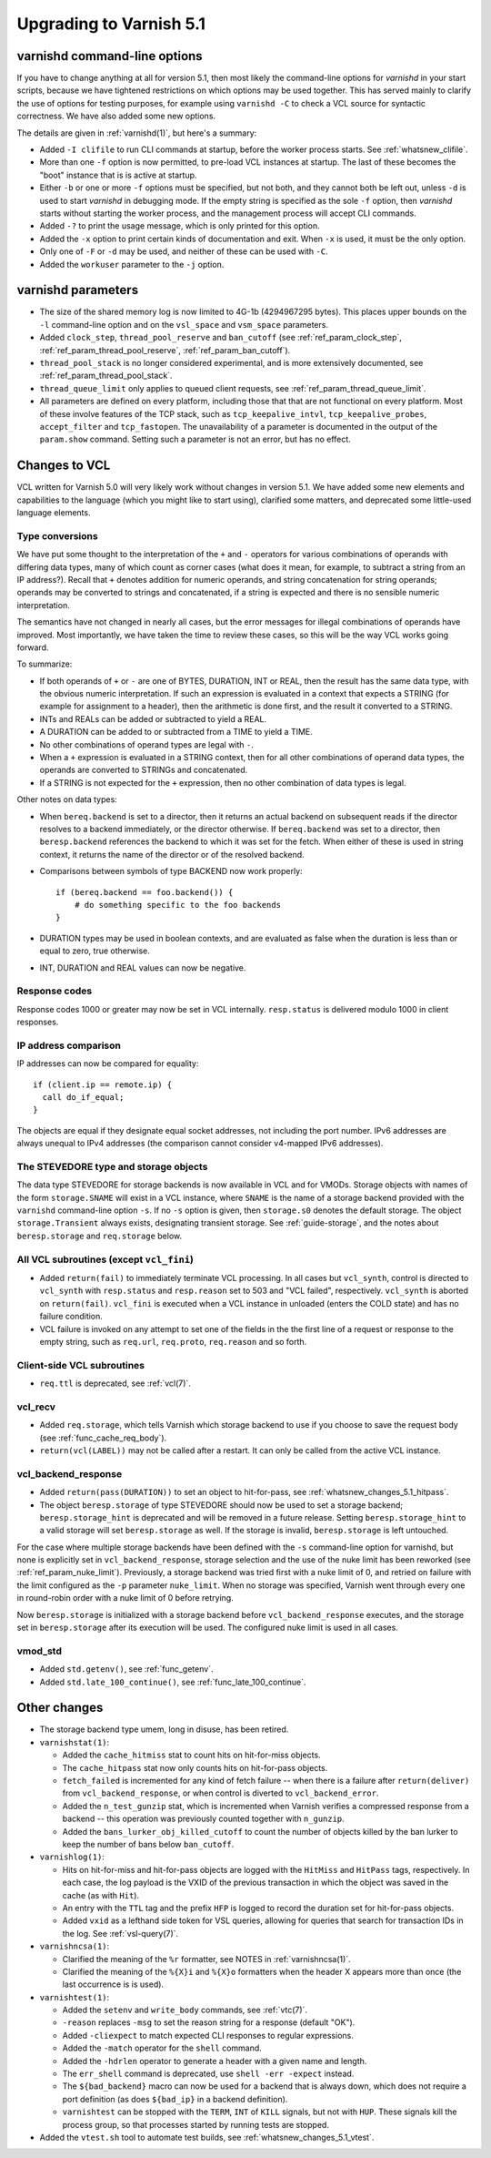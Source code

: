 .. _whatsnew_upgrading_5.1:

%%%%%%%%%%%%%%%%%%%%%%%%
Upgrading to Varnish 5.1
%%%%%%%%%%%%%%%%%%%%%%%%

varnishd command-line options
=============================

If you have to change anything at all for version 5.1, then most
likely the command-line options for `varnishd` in your start scripts,
because we have tightened restrictions on which options may be used
together. This has served mainly to clarify the use of options for
testing purposes, for example using ``varnishd -C`` to check a VCL
source for syntactic correctness. We have also added some new options.

The details are given in :ref:`varnishd(1)`, but here's a summary:

* Added ``-I clifile`` to run CLI commands at startup, before the
  worker process starts. See :ref:`whatsnew_clifile`.

* More than one ``-f`` option is now permitted, to pre-load VCL
  instances at startup. The last of these becomes the "boot" instance
  that is is active at startup.

* Either ``-b`` or one or more ``-f`` options must be specified, but
  not both, and they cannot both be left out, unless ``-d`` is used to
  start `varnishd` in debugging mode. If the empty string is specified
  as the sole ``-f`` option, then `varnishd` starts without starting
  the worker process, and the management process will accept CLI
  commands.

* Added ``-?`` to print the usage message, which is only printed for
  this option.

* Added the ``-x`` option to print certain kinds of documentation and
  exit. When ``-x`` is used, it must be the only option.

* Only one of ``-F`` or ``-d`` may be used, and neither of these can
  be used with ``-C``.

* Added the ``workuser`` parameter to the ``-j`` option.

varnishd parameters
===================

* The size of the shared memory log is now limited to 4G-1b
  (4294967295 bytes).  This places upper bounds on the ``-l``
  command-line option and on the ``vsl_space`` and ``vsm_space``
  parameters.

* Added ``clock_step``, ``thread_pool_reserve`` and ``ban_cutoff`` (see
  :ref:`ref_param_clock_step`, :ref:`ref_param_thread_pool_reserve`,
  :ref:`ref_param_ban_cutoff`).

* ``thread_pool_stack`` is no longer considered experimental, and is
  more extensively documented, see :ref:`ref_param_thread_pool_stack`.

* ``thread_queue_limit`` only applies to queued client requests, see
  :ref:`ref_param_thread_queue_limit`.

* All parameters are defined on every platform, including those that
  that are not functional on every platform. Most of these involve
  features of the TCP stack, such as ``tcp_keepalive_intvl``,
  ``tcp_keepalive_probes``, ``accept_filter`` and ``tcp_fastopen``.
  The unavailability of a parameter is documented in the output of the
  ``param.show`` command. Setting such a parameter is not an error,
  but has no effect.


Changes to VCL
==============

VCL written for Varnish 5.0 will very likely work without changes in
version 5.1. We have added some new elements and capabilities to the
language (which you might like to start using), clarified some
matters, and deprecated some little-used language elements.

Type conversions
~~~~~~~~~~~~~~~~

We have put some thought to the interpretation of the ``+`` and ``-``
operators for various combinations of operands with differing data
types, many of which count as corner cases (what does it mean, for
example, to subtract a string from an IP address?). Recall that ``+``
denotes addition for numeric operands, and string concatenation for
string operands; operands may be converted to strings and
concatenated, if a string is expected and there is no sensible numeric
interpretation.

The semantics have not changed in nearly all cases, but the error
messages for illegal combinations of operands have improved. Most
importantly, we have taken the time to review these cases, so this
will be the way VCL works going forward.

To summarize:

* If both operands of ``+`` or ``-`` are one of BYTES, DURATION, INT
  or REAL, then the result has the same data type, with the obvious
  numeric interpretation. If such an expression is evaluated in a
  context that expects a STRING (for example for assignment to a
  header), then the arithmetic is done first, and the result it
  converted to a STRING.

* INTs and REALs can be added or subtracted to yield a REAL.

* A DURATION can be added to or subtracted from a TIME to yield a
  TIME.

* No other combinations of operand types are legal with ``-``.

* When a ``+`` expression is evaluated in a STRING context, then for
  all other combinations of operand data types, the operands are
  converted to STRINGs and concatenated.

* If a STRING is not expected for the ``+`` expression, then no other
  combination of data types is legal.

Other notes on data types:

* When ``bereq.backend`` is set to a director, then it returns an
  actual backend on subsequent reads if the director resolves to a
  backend immediately, or the director otherwise. If ``bereq.backend``
  was set to a director, then ``beresp.backend`` references the backend
  to which it was set for the fetch.  When either of these is used in
  string context, it returns the name of the director or of the
  resolved backend.

* Comparisons between symbols of type BACKEND now work properly::

      if (bereq.backend == foo.backend()) {
          # do something specific to the foo backends
      }

* DURATION types may be used in boolean contexts, and are evaluated as
  false when the duration is less than or equal to zero, true
  otherwise.

* INT, DURATION and REAL values can now be negative.

Response codes
~~~~~~~~~~~~~~

Response codes 1000 or greater may now be set in VCL internally.
``resp.status`` is delivered modulo 1000 in client responses.

IP address comparison
~~~~~~~~~~~~~~~~~~~~~

IP addresses can now be compared for equality::

  if (client.ip == remote.ip) {
    call do_if_equal;
  }

The objects are equal if they designate equal socket addresses, not
including the port number. IPv6 addresses are always unequal to IPv4
addresses (the comparison cannot consider v4-mapped IPv6 addresses).

The STEVEDORE type and storage objects
~~~~~~~~~~~~~~~~~~~~~~~~~~~~~~~~~~~~~~

The data type STEVEDORE for storage backends is now available in VCL
and for VMODs. Storage objects with names of the form
``storage.SNAME`` will exist in a VCL instance, where ``SNAME`` is the
name of a storage backend provided with the ``varnishd`` command-line
option ``-s``. If no ``-s`` option is given, then ``storage.s0``
denotes the default storage.  The object ``storage.Transient`` always
exists, designating transient storage. See :ref:`guide-storage`, and
the notes about ``beresp.storage`` and ``req.storage`` below.

All VCL subroutines (except ``vcl_fini``)
~~~~~~~~~~~~~~~~~~~~~~~~~~~~~~~~~~~~~~~~~

* Added ``return(fail)`` to immediately terminate VCL processing. In
  all cases but ``vcl_synth``, control is directed to ``vcl_synth``
  with ``resp.status`` and ``resp.reason`` set to 503 and "VCL
  failed", respectively. ``vcl_synth`` is aborted on ``return(fail)``.
  ``vcl_fini`` is executed when a VCL instance in unloaded (enters the
  COLD state) and has no failure condition.

* VCL failure is invoked on any attempt to set one of the fields in the
  the first line of a request or response to the empty string, such
  as ``req.url``, ``req.proto``, ``req.reason`` and so forth.

Client-side VCL subroutines
~~~~~~~~~~~~~~~~~~~~~~~~~~~

* ``req.ttl`` is deprecated, see :ref:`vcl(7)`.

vcl_recv
~~~~~~~~

* Added ``req.storage``, which tells Varnish which storage backend to
  use if you choose to save the request body (see
  :ref:`func_cache_req_body`).

* ``return(vcl(LABEL))`` may not be called after a restart. It can
  only be called from the active VCL instance.

vcl_backend_response
~~~~~~~~~~~~~~~~~~~~

* Added ``return(pass(DURATION))`` to set an object to hit-for-pass,
  see :ref:`whatsnew_changes_5.1_hitpass`.

* The object ``beresp.storage`` of type STEVEDORE should now be used
  to set a storage backend; ``beresp.storage_hint`` is deprecated and
  will be removed in a future release. Setting ``beresp.storage_hint``
  to a valid storage will set ``beresp.storage`` as well. If the
  storage is invalid, ``beresp.storage`` is left untouched.

For the case where multiple storage backends have been defined with
the ``-s`` command-line option for varnishd, but none is explicitly
set in ``vcl_backend_response``, storage selection and the use of the
nuke limit has been reworked (see
:ref:`ref_param_nuke_limit`). Previously, a storage backend was tried
first with a nuke limit of 0, and retried on failure with the limit
configured as the ``-p`` parameter ``nuke_limit``. When no storage was
specified, Varnish went through every one in round-robin order with a
nuke limit of 0 before retrying.

Now ``beresp.storage`` is initialized with a storage backend before
``vcl_backend_response`` executes, and the storage set in
``beresp.storage`` after its execution will be used. The configured
nuke limit is used in all cases.

vmod_std
~~~~~~~~

* Added ``std.getenv()``, see :ref:`func_getenv`.

* Added ``std.late_100_continue()``, see :ref:`func_late_100_continue`.

Other changes
=============

* The storage backend type umem, long in disuse, has been retired.

* ``varnishstat(1)``:

  * Added the ``cache_hitmiss`` stat to count hits on hit-for-miss
    objects.

  * The ``cache_hitpass`` stat now only counts hits on hit-for-pass
    objects.

  * ``fetch_failed`` is incremented for any kind of fetch failure --
    when there is a failure after ``return(deliver)`` from
    ``vcl_backend_response``, or when control is diverted to
    ``vcl_backend_error``.

  * Added the ``n_test_gunzip`` stat, which is incremented when
    Varnish verifies a compressed response from a backend -- this
    operation was previously counted together with ``n_gunzip``.

  * Added the ``bans_lurker_obj_killed_cutoff`` to count the number of
    objects killed by the ban lurker to keep the number of bans below
    ``ban_cutoff``.

* ``varnishlog(1)``:

  * Hits on hit-for-miss and hit-for-pass objects are logged with
    the ``HitMiss`` and ``HitPass`` tags, respectively. In each case,
    the log payload is the VXID of the previous transaction in which
    the object was saved in the cache (as with ``Hit``).

  * An entry with the ``TTL`` tag and the prefix ``HFP`` is logged to
    record the duration set for hit-for-pass objects.

  * Added ``vxid`` as a lefthand side token for VSL queries, allowing
    for queries that search for transaction IDs in the log. See
    :ref:`vsl-query(7)`.

* ``varnishncsa(1)``:

  * Clarified the meaning of the ``%r`` formatter, see NOTES in
    :ref:`varnishncsa(1)`.

  * Clarified the meaning of the ``%{X}i`` and ``%{X}o`` formatters
    when the header X appears more than once (the last occurrence is
    is used).

* ``varnishtest(1)``:

  * Added the ``setenv`` and ``write_body`` commands, see :ref:`vtc(7)`.

  * ``-reason`` replaces ``-msg`` to set the reason string for a
    response (default "OK").

  * Added ``-cliexpect`` to match expected CLI responses to regular
    expressions.

  * Added the ``-match`` operator for the ``shell`` command.

  * Added the ``-hdrlen`` operator to generate a header with a
    given name and length.

  * The ``err_shell`` command is deprecated, use ``shell -err
    -expect`` instead.

  * The ``${bad_backend}`` macro can now be used for a backend that
    is always down, which does not require a port definition (as does
    ``${bad_ip}`` in a backend definition).

  * ``varnishtest`` can be stopped with the ``TERM``, ``INT`` of ``KILL``
    signals, but not with ``HUP``. These signals kill the process group,
    so that processes started by running tests are stopped.

* Added the ``vtest.sh`` tool to automate test builds, see
  :ref:`whatsnew_changes_5.1_vtest`.
